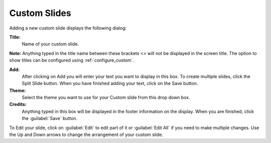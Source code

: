 .. _custom-slides:


Custom Slides
=============

Adding a new custom slide displays the following dialog:

.. image:: pics/mediamanager_custom_edit.png

**Title:** 
    Name of your custom slide.

**Note:** Anything typed in the title name between these brackets <> will not be 
displayed in the screen title. The option to show titles can be configured using 
:ref:`configure_custom`.

**Add:** 
    After clicking on Add you will enter your text you want to display in 
    this box. To create multiple slides, click the Split Slide button. When you 
    have finished adding your text, click on the Save button.

**Theme:** 
    Select the theme you want to use for your Custom slide from this drop 
    down box.

**Credits:** 
    Anything typed in this box will be displayed in the footer information on 
    the display. When you are finished, click the :guilabel:`Save` button.

To Edit your slide, click on :guilabel:`Edit` to edit part of it or
:guilabel:`Edit All` if you need to make multiple changes. Use the Up and Down
arrows to change the arrangement of your custom slide.

